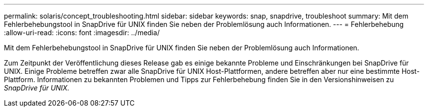 ---
permalink: solaris/concept_troubleshooting.html 
sidebar: sidebar 
keywords: snap, snapdrive, troubleshoot 
summary: Mit dem Fehlerbehebungstool in SnapDrive für UNIX finden Sie neben der Problemlösung auch Informationen. 
---
= Fehlerbehebung
:allow-uri-read: 
:icons: font
:imagesdir: ../media/


[role="lead"]
Mit dem Fehlerbehebungstool in SnapDrive für UNIX finden Sie neben der Problemlösung auch Informationen.

Zum Zeitpunkt der Veröffentlichung dieses Release gab es einige bekannte Probleme und Einschränkungen bei SnapDrive für UNIX. Einige Probleme betreffen zwar alle SnapDrive für UNIX Host-Plattformen, andere betreffen aber nur eine bestimmte Host-Plattform. Informationen zu bekannten Problemen und Tipps zur Fehlerbehebung finden Sie in den Versionshinweisen zu _SnapDrive für UNIX._
